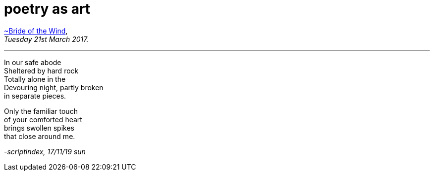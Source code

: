 = poetry as art
:hp-tags: poetry
:published-at: 2019-11-17

https://artclasscurator.com/art-about-love-kokoschka/[~Bride of the Wind], +
_Tuesday 21st March 2017._

---
 
In our safe abode +
Sheltered by hard rock +
Totally alone in the +
Devouring night, partly broken +
in separate pieces. +
 
Only the familiar touch +
of your comforted heart +
brings swollen spikes +
that close around me. +
 
_-scriptindex, 17/11/19 sun_